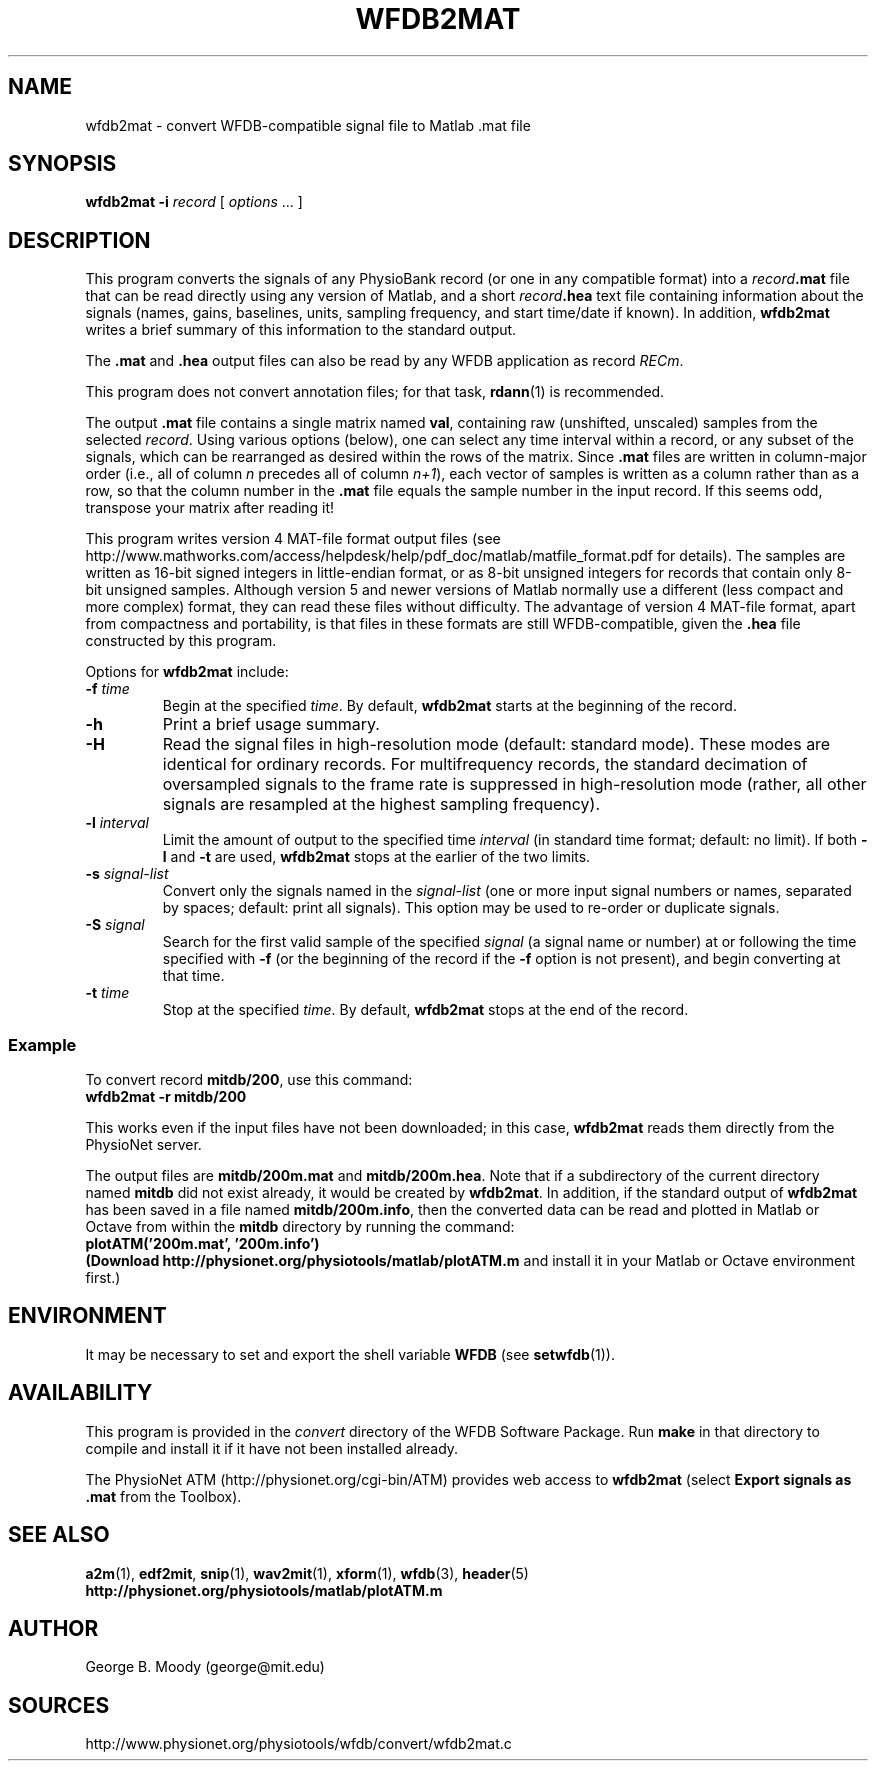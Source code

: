 .TH WFDB2MAT 1  "28 October 2009" "WFDB 10.4.24" "WFDB Applications Guide"
.SH NAME
wfdb2mat \- convert WFDB-compatible signal file to Matlab .mat file
.SH SYNOPSIS
\fBwfdb2mat -i\fR \fIrecord\fR [ \fIoptions\fR ... ]
.SH DESCRIPTION
.PP
This program converts the signals of any PhysioBank record (or one in
any compatible format) into a \fIrecord\fB.mat\fR file that can be
read directly using any version of Matlab, and a short
\fIrecord\fB.hea\fR text file containing information about the signals
(names, gains, baselines, units, sampling frequency, and start
time/date if known).  In addition, \fBwfdb2mat\fR writes a brief
summary of this information to the standard output.
.PP
The \fB.mat\fR and \fB.hea\fR output files can also be read by
any WFDB application as record \fIRECm\fR.
.PP
This program does not convert annotation files; for that task,
\fBrdann\fR(1) is recommended.
.PP
The output \fB.mat\fR file contains a single matrix named \fBval\fR,
containing raw (unshifted, unscaled) samples from the selected \fIrecord\fR.
Using various options (below), one can select any time interval within a
record, or any subset of the signals, which can be rearranged as
desired within the rows of the matrix.  Since \fB.mat\fR files are written
in column-major order (i.e., all of column \fIn\fR precedes all of column
\fIn+1\fR), each vector of samples is written as a column rather than as a
row, so that the column number in the \fB.mat\fR file equals the sample
number in the input record.  If this seems odd, transpose your matrix
after reading it!
.PP
This program writes version 4 MAT-file format output files (see
.br
http://www.mathworks.com/access/helpdesk/help/pdf_doc/matlab/matfile_format.pdf
for details).
The samples are written as 16-bit signed integers in little-endian format, or
as 8-bit unsigned integers for records that contain only 8-bit unsigned samples.
Although version 5 and newer versions of Matlab normally use a different (less
compact and more complex) format, they can read these files without difficulty.
The advantage of version 4 MAT-file format, apart from compactness and
portability, is that files in these formats are still WFDB-compatible, given
the \fB.hea\fR file constructed by this program.
.PP
Options for \fBwfdb2mat\fR include:
.TP
\fB-f\fR \fItime\fR
Begin at the specified \fItime\fR.  By default, \fBwfdb2mat\fR starts at the
beginning of the record.
.TP
\fB-h\fR
Print a brief usage summary.
.TP
\fB-H\fR
Read the signal files in high-resolution mode (default: standard mode).
These modes are identical for ordinary records.  For multifrequency records,
the standard decimation of oversampled signals to the frame rate is suppressed
in high-resolution mode (rather, all other signals are resampled at the highest
sampling frequency).
.TP
\fB-l\fR \fIinterval\fR
Limit the amount of output to the specified time \fIinterval\fR (in standard
time format;  default: no limit).  If both \fB-l\fR and \fB-t\fR are used,
\fBwfdb2mat\fR stops at the earlier of the two limits.
.TP
\fB-s\fR \fIsignal-list\fR
Convert only the signals named in the \fIsignal-list\fR (one or more
input signal numbers or names, separated by spaces; default: print all
signals).  This option may be used to re-order or duplicate signals.
.TP
\fB-S\fR \fIsignal\fR
Search for the first valid sample of the specified \fIsignal\fR (a signal name
or number) at or following the time specified with \fB-f\fR (or the beginning of
the record if the \fB-f\fR option is not present), and begin converting at that
time.
.TP
\fB-t\fR \fItime\fR
Stop at the specified \fItime\fR.  By default, \fBwfdb2mat\fR stops at the end
of the record.
.SS Example
.PP
To convert record \fBmitdb/200\fR, use this command:
.br
	\fBwfdb2mat -r mitdb/200\fR
.PP
This works even if the input files have not been downloaded;  in this case,
\fBwfdb2mat\fR reads them directly from the PhysioNet server.
.PP
The output files are \fBmitdb/200m.mat\fR and \fBmitdb/200m.hea\fR.  Note that
if a subdirectory of the current directory named \fBmitdb\fR did not exist
already, it would be created by \fBwfdb2mat\fR.  In addition, if the standard
output of \fBwfdb2mat\fR has been saved in a file named \fBmitdb/200m.info\fR,
then the converted data can be read and plotted in Matlab or Octave from within
the \fBmitdb\fR directory by running the command:
.br
	\fBplotATM('200m.mat', '200m.info')
.br
(Download \fBhttp://physionet.org/physiotools/matlab/plotATM.m\fR and install
it in your Matlab or Octave environment first.)
.SH ENVIRONMENT
.PP
It may be necessary to set and export the shell variable \fBWFDB\fR (see
\fBsetwfdb\fR(1)).
.SH AVAILABILITY
This program is provided in the \fIconvert\fR directory of the WFDB Software
Package.  Run \fBmake\fR in that directory to compile and install it if it
have not been installed already.
.PP
The PhysioNet ATM (http://physionet.org/cgi-bin/ATM) provides web access to
\fBwfdb2mat\fR (select \fBExport signals as .mat\fR from the Toolbox). 

.SH SEE ALSO
\fBa2m\fR(1), \fBedf2mit\fR, \fBsnip\fR(1), \fBwav2mit\fR(1), \fBxform\fR(1),
\fBwfdb\fR(3), \fBheader\fR(5)
.br
\fBhttp://physionet.org/physiotools/matlab/plotATM.m\fR

.SH AUTHOR
George B. Moody (george@mit.edu)
.SH SOURCES
http://www.physionet.org/physiotools/wfdb/convert/wfdb2mat.c
